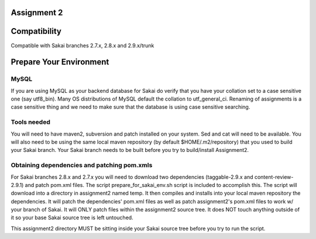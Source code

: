 Assignment 2 
=======================================================

Compatibility
=============

Compatible with Sakai branches 2.7.x, 2.8.x and 2.9.x/trunk

Prepare Your Environment
========================

MySQL
-----

If you are using MySQL as your backend database for Sakai do verify 
that you have your collation set to a case sensitive one (say utf8_bin). 
Many OS distributions of MySQL default the collation to utf_general_ci.  
Renaming of assignments is a case sensitive thing and we need to make 
sure that the database is using case sensitive searching. 

Tools needed
------------

You will need to have maven2, subversion and patch installed on your system.
Sed and cat will need to be available.  You will also need to be using the 
same local maven repository (by default $HOME/.m2/repository) that you 
used to build your Sakai branch.  Your Sakai branch needs to be built 
before you try to build/install Assignment2.

Obtaining dependencies and patching pom.xmls
--------------------------------------------

For Sakai branches 2.8.x and 2.7.x you will need to download two dependencies
(taggable-2.9.x and content-review-2.9.1) and patch pom.xml files. The script 
prepare_for_sakai_env.sh script is included to accomplish this. The script 
will download into a directory in assignment2 named temp. It then compiles and 
installs into your local maven repository the dependencies.  It will patch 
the dependencies' pom.xml files as well as patch assignment2's pom.xml files 
to work w/ your branch of Sakai.  It will ONLY patch files within the 
assignment2 source tree. It does NOT touch anything outside of it so your 
base Sakai source tree is left untouched.

This assignment2 directory MUST be sitting inside your Sakai source 
tree before you try to run the script.

